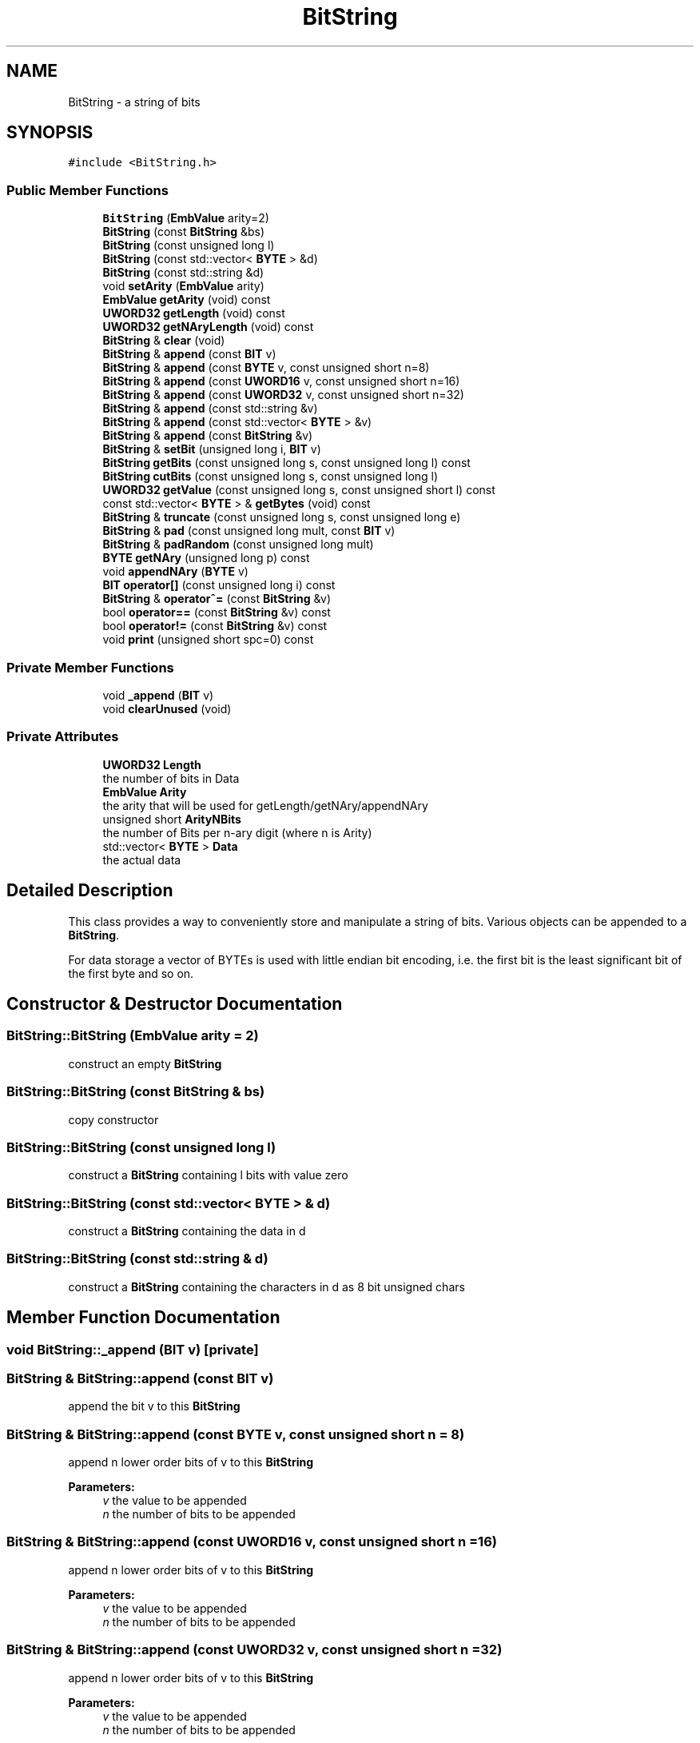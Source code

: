 .TH "BitString" 3 "Thu Aug 17 2017" "Version 0.5.1" "steghide" \" -*- nroff -*-
.ad l
.nh
.SH NAME
BitString \- a string of bits  

.SH SYNOPSIS
.br
.PP
.PP
\fC#include <BitString\&.h>\fP
.SS "Public Member Functions"

.in +1c
.ti -1c
.RI "\fBBitString\fP (\fBEmbValue\fP arity=2)"
.br
.ti -1c
.RI "\fBBitString\fP (const \fBBitString\fP &bs)"
.br
.ti -1c
.RI "\fBBitString\fP (const unsigned long l)"
.br
.ti -1c
.RI "\fBBitString\fP (const std::vector< \fBBYTE\fP > &d)"
.br
.ti -1c
.RI "\fBBitString\fP (const std::string &d)"
.br
.ti -1c
.RI "void \fBsetArity\fP (\fBEmbValue\fP arity)"
.br
.ti -1c
.RI "\fBEmbValue\fP \fBgetArity\fP (void) const"
.br
.ti -1c
.RI "\fBUWORD32\fP \fBgetLength\fP (void) const"
.br
.ti -1c
.RI "\fBUWORD32\fP \fBgetNAryLength\fP (void) const"
.br
.ti -1c
.RI "\fBBitString\fP & \fBclear\fP (void)"
.br
.ti -1c
.RI "\fBBitString\fP & \fBappend\fP (const \fBBIT\fP v)"
.br
.ti -1c
.RI "\fBBitString\fP & \fBappend\fP (const \fBBYTE\fP v, const unsigned short n=8)"
.br
.ti -1c
.RI "\fBBitString\fP & \fBappend\fP (const \fBUWORD16\fP v, const unsigned short n=16)"
.br
.ti -1c
.RI "\fBBitString\fP & \fBappend\fP (const \fBUWORD32\fP v, const unsigned short n=32)"
.br
.ti -1c
.RI "\fBBitString\fP & \fBappend\fP (const std::string &v)"
.br
.ti -1c
.RI "\fBBitString\fP & \fBappend\fP (const std::vector< \fBBYTE\fP > &v)"
.br
.ti -1c
.RI "\fBBitString\fP & \fBappend\fP (const \fBBitString\fP &v)"
.br
.ti -1c
.RI "\fBBitString\fP & \fBsetBit\fP (unsigned long i, \fBBIT\fP v)"
.br
.ti -1c
.RI "\fBBitString\fP \fBgetBits\fP (const unsigned long s, const unsigned long l) const"
.br
.ti -1c
.RI "\fBBitString\fP \fBcutBits\fP (const unsigned long s, const unsigned long l)"
.br
.ti -1c
.RI "\fBUWORD32\fP \fBgetValue\fP (const unsigned long s, const unsigned short l) const"
.br
.ti -1c
.RI "const std::vector< \fBBYTE\fP > & \fBgetBytes\fP (void) const"
.br
.ti -1c
.RI "\fBBitString\fP & \fBtruncate\fP (const unsigned long s, const unsigned long e)"
.br
.ti -1c
.RI "\fBBitString\fP & \fBpad\fP (const unsigned long mult, const \fBBIT\fP v)"
.br
.ti -1c
.RI "\fBBitString\fP & \fBpadRandom\fP (const unsigned long mult)"
.br
.ti -1c
.RI "\fBBYTE\fP \fBgetNAry\fP (unsigned long p) const"
.br
.ti -1c
.RI "void \fBappendNAry\fP (\fBBYTE\fP v)"
.br
.ti -1c
.RI "\fBBIT\fP \fBoperator[]\fP (const unsigned long i) const"
.br
.ti -1c
.RI "\fBBitString\fP & \fBoperator^=\fP (const \fBBitString\fP &v)"
.br
.ti -1c
.RI "bool \fBoperator==\fP (const \fBBitString\fP &v) const"
.br
.ti -1c
.RI "bool \fBoperator!=\fP (const \fBBitString\fP &v) const"
.br
.ti -1c
.RI "void \fBprint\fP (unsigned short spc=0) const"
.br
.in -1c
.SS "Private Member Functions"

.in +1c
.ti -1c
.RI "void \fB_append\fP (\fBBIT\fP v)"
.br
.ti -1c
.RI "void \fBclearUnused\fP (void)"
.br
.in -1c
.SS "Private Attributes"

.in +1c
.ti -1c
.RI "\fBUWORD32\fP \fBLength\fP"
.br
.RI "the number of bits in Data "
.ti -1c
.RI "\fBEmbValue\fP \fBArity\fP"
.br
.RI "the arity that will be used for getLength/getNAry/appendNAry "
.ti -1c
.RI "unsigned short \fBArityNBits\fP"
.br
.RI "the number of Bits per n-ary digit (where n is Arity) "
.ti -1c
.RI "std::vector< \fBBYTE\fP > \fBData\fP"
.br
.RI "the actual data "
.in -1c
.SH "Detailed Description"
.PP 
This class provides a way to conveniently store and manipulate a string of bits\&. Various objects can be appended to a \fBBitString\fP\&.
.PP
For data storage a vector of BYTEs is used with little endian bit encoding, i\&.e\&. the first bit is the least significant bit of the first byte and so on\&. 
.SH "Constructor & Destructor Documentation"
.PP 
.SS "BitString::BitString (\fBEmbValue\fP arity = \fC2\fP)"
construct an empty \fBBitString\fP 
.SS "BitString::BitString (const \fBBitString\fP & bs)"
copy constructor 
.SS "BitString::BitString (const unsigned long l)"
construct a \fBBitString\fP containing l bits with value zero 
.SS "BitString::BitString (const std::vector< \fBBYTE\fP > & d)"
construct a \fBBitString\fP containing the data in d 
.SS "BitString::BitString (const std::string & d)"
construct a \fBBitString\fP containing the characters in d as 8 bit unsigned chars 
.SH "Member Function Documentation"
.PP 
.SS "void BitString::_append (\fBBIT\fP v)\fC [private]\fP"

.SS "\fBBitString\fP & BitString::append (const \fBBIT\fP v)"
append the bit v to this \fBBitString\fP 
.SS "\fBBitString\fP & BitString::append (const \fBBYTE\fP v, const unsigned short n = \fC8\fP)"
append n lower order bits of v to this \fBBitString\fP 
.PP
\fBParameters:\fP
.RS 4
\fIv\fP the value to be appended 
.br
\fIn\fP the number of bits to be appended 
.RE
.PP

.SS "\fBBitString\fP & BitString::append (const \fBUWORD16\fP v, const unsigned short n = \fC16\fP)"
append n lower order bits of v to this \fBBitString\fP 
.PP
\fBParameters:\fP
.RS 4
\fIv\fP the value to be appended 
.br
\fIn\fP the number of bits to be appended 
.RE
.PP

.SS "\fBBitString\fP & BitString::append (const \fBUWORD32\fP v, const unsigned short n = \fC32\fP)"
append n lower order bits of v to this \fBBitString\fP 
.PP
\fBParameters:\fP
.RS 4
\fIv\fP the value to be appended 
.br
\fIn\fP the number of bits to be appended 
.RE
.PP

.SS "\fBBitString\fP & BitString::append (const std::string & v)"
append the string v to this \fBBitString\fP 
.SS "\fBBitString\fP & BitString::append (const std::vector< \fBBYTE\fP > & v)"
append the vector v byte-wise to this \fBBitString\fP 
.SS "\fBBitString\fP & BitString::append (const \fBBitString\fP & v)"
append the \fBBitString\fP v to this \fBBitString\fP 
.PP
\fBParameters:\fP
.RS 4
\fIv\fP the \fBBitString\fP to be appended 
.RE
.PP

.SS "void BitString::appendNAry (\fBBYTE\fP v)"
append an n-ary digit to this \fBBitString\fP 
.PP
\fBParameters:\fP
.RS 4
\fIv\fP the n-ary value to be appended 
.RE
.PP

.SS "\fBBitString\fP & BitString::clear (void)"
delete the contents of this Bitstring 
.SS "void BitString::clearUnused (void)\fC [private]\fP"
clear unused part of last byte (_append depends on this) 
.SS "\fBBitString\fP BitString::cutBits (const unsigned long s, const unsigned long l)"
cut some bits out of this \fBBitString\fP 
.PP
\fBParameters:\fP
.RS 4
\fIs\fP the index of the first bit to be removed from this \fBBitString\fP 
.br
\fIl\fP the total number of bits to be removed 
.RE
.PP
\fBReturns:\fP
.RS 4
the \fBBitString\fP containing of the bits [s\&.\&.\&.s+(l-1)] of this \fBBitString\fP
.RE
.PP
After calling cutBits, this \fBBitString\fP consists of the bits 0,\&.\&.\&.,s-1,s+l,\&.\&.\&. \&. 
.SS "\fBEmbValue\fP BitString::getArity (void) const\fC [inline]\fP"

.SS "\fBBitString\fP BitString::getBits (const unsigned long s, const unsigned long l) const"
get a \fBBitString\fP that is a part of this \fBBitString\fP 
.PP
\fBParameters:\fP
.RS 4
\fIs\fP the index of the first bit to be copied from this \fBBitString\fP 
.br
\fIl\fP the total number of bits to be used for the return value 
.RE
.PP
\fBReturns:\fP
.RS 4
the \fBBitString\fP containing of the bits [s\&.\&.\&.s+(l-1)] of this \fBBitString\fP 
.RE
.PP

.SS "const std::vector< \fBBYTE\fP > & BitString::getBytes (void) const"
get the contents of this \fBBitString\fP as vector of bytes 
.PP
\fBReturns:\fP
.RS 4
the contents of this \fBBitString\fP as vector of bytes
.RE
.PP
\fBgetLength()\fP % 8 must be 0 to call this function 
.SS "\fBUWORD32\fP BitString::getLength (void) const\fC [inline]\fP"
get the number of bits in this \fBBitString\fP 
.SS "\fBBYTE\fP BitString::getNAry (unsigned long p) const"
get an n-ary digit from this \fBBitString\fP 
.PP
\fBParameters:\fP
.RS 4
\fIp\fP the position (in the n-ary representation of this \fBBitString\fP) 
.RE
.PP
\fBReturns:\fP
.RS 4
the p-th n-ary digit 
.RE
.PP

.SS "\fBUWORD32\fP BitString::getNAryLength (void) const\fC [inline]\fP"
get the number of EmbValues in this \fBBitString\fP (using this \fBBitString\fP's arity) 
.SS "\fBUWORD32\fP BitString::getValue (const unsigned long s, const unsigned short l) const"
return a value composed from bits in this \fBBitString\fP 
.PP
\fBParameters:\fP
.RS 4
\fIs\fP the index of the first bit to be used for the return value 
.br
\fIl\fP the total number of bits to be used for the return value (must be <= 32) 
.RE
.PP
\fBReturns:\fP
.RS 4
the value (*this)[s],\&.\&.\&.,(*this)[s+l-1] 
.RE
.PP

.SS "bool BitString::operator!= (const \fBBitString\fP & v) const"
compare this \fBBitString\fP with the \fBBitString\fP v 
.PP
\fBReturns:\fP
.RS 4
true iff the lengths are not equal or there exists an index with different values 
.RE
.PP

.SS "bool BitString::operator== (const \fBBitString\fP & v) const"
compare this \fBBitString\fP with the \fBBitString\fP v 
.PP
\fBReturns:\fP
.RS 4
true iff the lengths are equal and for every valid index the value is equal 
.RE
.PP

.SS "\fBBIT\fP BitString::operator[] (const unsigned long i) const"
get the value of the i-th bit 
.SS "\fBBitString\fP & BitString::operator^= (const \fBBitString\fP & v)"
xor v with this \fBBitString\fP, saving the result in this Bitstring\&. The result has the same length as this \fBBitString\fP\&. 
.SS "\fBBitString\fP & BitString::pad (const unsigned long mult, const \fBBIT\fP v)"
pad this \fBBitString\fP with the value in v 
.PP
\fBParameters:\fP
.RS 4
\fImult\fP this \fBBitString\fP is padded until size is a multiple of mult (given in bits) 
.br
\fIv\fP the value this \fBBitString\fP should be padded with 
.RE
.PP

.SS "\fBBitString\fP & BitString::padRandom (const unsigned long mult)"
pad this \fBBitString\fP with random data 
.PP
\fBParameters:\fP
.RS 4
\fImult\fP this \fBBitString\fP is padded until size is a multiple of mult (given in bits) 
.RE
.PP

.SS "void BitString::print (unsigned short spc = \fC0\fP) const"

.SS "void BitString::setArity (\fBEmbValue\fP arity)"

.SS "\fBBitString\fP & BitString::setBit (unsigned long i, \fBBIT\fP v)"
set the p-th bit to v 
.PP
\fBParameters:\fP
.RS 4
\fIi\fP the index (must be < \fBgetLength()\fP) 
.br
\fIv\fP the value 
.RE
.PP

.SS "\fBBitString\fP & BitString::truncate (const unsigned long s, const unsigned long e)"
truncate this \fBBitString\fP 
.PP
\fBParameters:\fP
.RS 4
\fIs\fP start 
.br
\fIe\fP end 
.RE
.PP
\fBReturns:\fP
.RS 4
this \fBBitString\fP modified to contain only (*this)[s]\&.\&.\&.(*this)[e - 1] 
.RE
.PP

.SH "Member Data Documentation"
.PP 
.SS "\fBEmbValue\fP BitString::Arity\fC [private]\fP"

.SS "unsigned short BitString::ArityNBits\fC [private]\fP"

.SS "std::vector<\fBBYTE\fP> BitString::Data\fC [private]\fP"

.SS "\fBUWORD32\fP BitString::Length\fC [private]\fP"


.SH "Author"
.PP 
Generated automatically by Doxygen for steghide from the source code\&.
